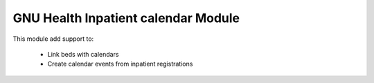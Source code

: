 GNU Health Inpatient calendar Module
####################################

This module add support to:

     * Link beds with calendars

     * Create calendar events from inpatient registrations

